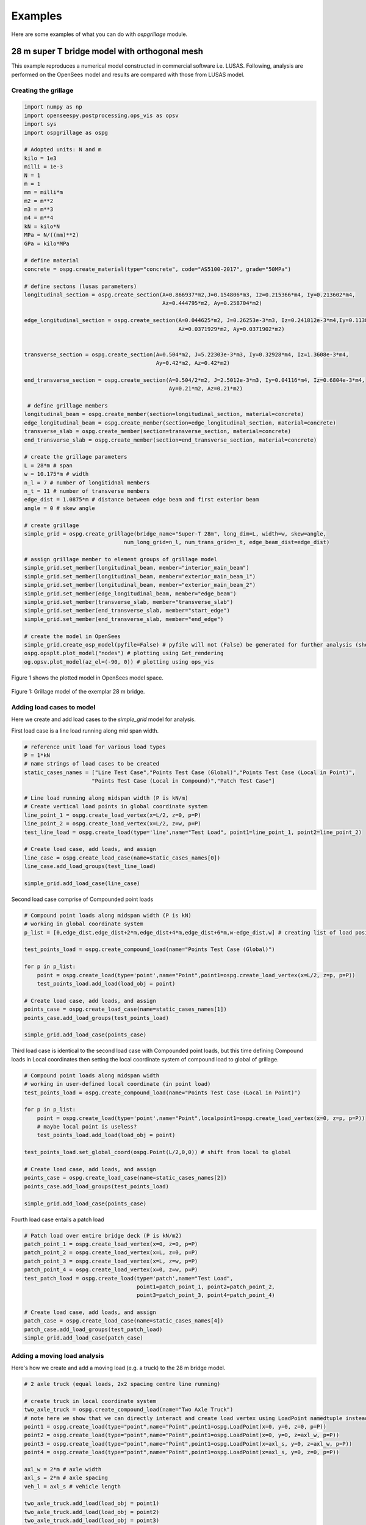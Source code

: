 ========================
Examples
========================
Here are some examples of what you can do with *ospgrillage* module.

28 m super T bridge model with orthogonal mesh
--------------------
This example reproduces a numerical model constructed in commercial software i.e. LUSAS. Following, analysis are performed on the OpenSees model
and results are compared with those from LUSAS model.




Creating the grillage
^^^^^^^^^^^^^^^^^^^^^^^^
.. code-block:: python

    import numpy as np
    import openseespy.postprocessing.ops_vis as opsv
    import sys
    import ospgrillage as ospg

    # Adopted units: N and m
    kilo = 1e3
    milli = 1e-3
    N = 1
    m = 1
    mm = milli*m
    m2 = m**2
    m3 = m**3
    m4 = m**4
    kN = kilo*N
    MPa = N/((mm)**2)
    GPa = kilo*MPa

    # define material
    concrete = ospg.create_material(type="concrete", code="AS5100-2017", grade="50MPa")

    # define sectons (lusas parameters)
    longitudinal_section = ospg.create_section(A=0.866937*m2,J=0.154806*m3, Iz=0.215366*m4, Iy=0.213602*m4,
                                               Az=0.444795*m2, Ay=0.258704*m2)

    edge_longitudinal_section = ospg.create_section(A=0.044625*m2, J=0.26253e-3*m3, Iz=0.241812e-3*m4,Iy=0.113887e-3*m4,
                                                    Az=0.0371929*m2, Ay=0.0371902*m2)


    transverse_section = ospg.create_section(A=0.504*m2, J=5.22303e-3*m3, Iy=0.32928*m4, Iz=1.3608e-3*m4,
                                             Ay=0.42*m2, Az=0.42*m2)

    end_transverse_section = ospg.create_section(A=0.504/2*m2, J=2.5012e-3*m3, Iy=0.04116*m4, Iz=0.6804e-3*m4,
                                                 Ay=0.21*m2, Az=0.21*m2)

     # define grillage members
    longitudinal_beam = ospg.create_member(section=longitudinal_section, material=concrete)
    edge_longitudinal_beam = ospg.create_member(section=edge_longitudinal_section, material=concrete)
    transverse_slab = ospg.create_member(section=transverse_section, material=concrete)
    end_transverse_slab = ospg.create_member(section=end_transverse_section, material=concrete)

    # create the grillage parameters
    L = 28*m # span
    w = 10.175*m # width
    n_l = 7 # number of longitidnal members
    n_t = 11 # number of transverse members
    edge_dist = 1.0875*m # distance between edge beam and first exterior beam
    angle = 0 # skew angle

    # create grillage
    simple_grid = ospg.create_grillage(bridge_name="Super-T 28m", long_dim=L, width=w, skew=angle,
                                   num_long_grid=n_l, num_trans_grid=n_t, edge_beam_dist=edge_dist)

    # assign grillage member to element groups of grillage model
    simple_grid.set_member(longitudinal_beam, member="interior_main_beam")
    simple_grid.set_member(longitudinal_beam, member="exterior_main_beam_1")
    simple_grid.set_member(longitudinal_beam, member="exterior_main_beam_2")
    simple_grid.set_member(edge_longitudinal_beam, member="edge_beam")
    simple_grid.set_member(transverse_slab, member="transverse_slab")
    simple_grid.set_member(end_transverse_slab, member="start_edge")
    simple_grid.set_member(end_transverse_slab, member="end_edge")

    # create the model in OpenSees
    simple_grid.create_osp_model(pyfile=False) # pyfile will not (False) be generated for further analysis (should be create_osp?)
    ospg.opsplt.plot_model("nodes") # plotting using Get_rendering
    og.opsv.plot_model(az_el=(-90, 0)) # plotting using ops_vis

Figure 1 shows the plotted model in OpenSees model space.

..  figure:: ../../_images/28m_bridge.png
    :align: center
    :scale: 75 %

    Figure 1: Grillage model of the exemplar 28 m bridge.

Adding load cases to model
^^^^^^^^^^^^^^^^^^^^^^^^^^^^^^^^
Here we create and add load cases to the `simple_grid` model for analysis.

First load case is a line load running along mid span width.

.. code-block:: python

    # reference unit load for various load types
    P = 1*kN
    # name strings of load cases to be created
    static_cases_names = ["Line Test Case","Points Test Case (Global)","Points Test Case (Local in Point)",
                         "Points Test Case (Local in Compound)","Patch Test Case"]

    # Line load running along midspan width (P is kN/m)
    # Create vertical load points in global coordinate system
    line_point_1 = ospg.create_load_vertex(x=L/2, z=0, p=P)
    line_point_2 = ospg.create_load_vertex(x=L/2, z=w, p=P)
    test_line_load = ospg.create_load(type='line',name="Test Load", point1=line_point_1, point2=line_point_2)

    # Create load case, add loads, and assign
    line_case = ospg.create_load_case(name=static_cases_names[0])
    line_case.add_load_groups(test_line_load)

    simple_grid.add_load_case(line_case)

Second load case comprise of Compounded point loads

.. code-block:: python

    # Compound point loads along midspan width (P is kN)
    # working in global coordinate system
    p_list = [0,edge_dist,edge_dist+2*m,edge_dist+4*m,edge_dist+6*m,w-edge_dist,w] # creating list of load position

    test_points_load = ospg.create_compound_load(name="Points Test Case (Global)")

    for p in p_list:
        point = ospg.create_load(type='point',name="Point",point1=ospg.create_load_vertex(x=L/2, z=p, p=P))
        test_points_load.add_load(load_obj = point)

    # Create load case, add loads, and assign
    points_case = ospg.create_load_case(name=static_cases_names[1])
    points_case.add_load_groups(test_points_load)

    simple_grid.add_load_case(points_case)

Third load case is identical to the second load case with Compounded point loads, but this time defining Compound loads
in Local coordinates then setting the local coordinate system of compound load to global of grillage.

.. code-block:: python

    # Compound point loads along midspan width
    # working in user-defined local coordinate (in point load)
    test_points_load = ospg.create_compound_load(name="Points Test Case (Local in Point)")

    for p in p_list:
        point = ospg.create_load(type='point',name="Point",localpoint1=ospg.create_load_vertex(x=0, z=p, p=P))
        # maybe local point is useless?
        test_points_load.add_load(load_obj = point)

    test_points_load.set_global_coord(ospg.Point(L/2,0,0)) # shift from local to global

    # Create load case, add loads, and assign
    points_case = ospg.create_load_case(name=static_cases_names[2])
    points_case.add_load_groups(test_points_load)

    simple_grid.add_load_case(points_case)

Fourth load case entails a patch load

.. code-block:: python

    # Patch load over entire bridge deck (P is kN/m2)
    patch_point_1 = ospg.create_load_vertex(x=0, z=0, p=P)
    patch_point_2 = ospg.create_load_vertex(x=L, z=0, p=P)
    patch_point_3 = ospg.create_load_vertex(x=L, z=w, p=P)
    patch_point_4 = ospg.create_load_vertex(x=0, z=w, p=P)
    test_patch_load = ospg.create_load(type='patch',name="Test Load",
                                       point1=patch_point_1, point2=patch_point_2,
                                       point3=patch_point_3, point4=patch_point_4)

    # Create load case, add loads, and assign
    patch_case = ospg.create_load_case(name=static_cases_names[4])
    patch_case.add_load_groups(test_patch_load)
    simple_grid.add_load_case(patch_case)


Adding a moving load analysis
^^^^^^^^^^^^^^^^^^^^^^^^^^^^^^^^
Here's how we create and add a moving load (e.g. a truck) to the 28 m bridge model.

.. code-block:: python

    # 2 axle truck (equal loads, 2x2 spacing centre line running)

    # create truck in local coordinate system
    two_axle_truck = ospg.create_compound_load(name="Two Axle Truck")
    # note here we show that we can directly interact and create load vertex using LoadPoint namedtuple instead of create_load_vertex()
    point1 = ospg.create_load(type="point",name="Point",point1=ospg.LoadPoint(x=0, y=0, z=0, p=P))
    point2 = ospg.create_load(type="point",name="Point",point1=ospg.LoadPoint(x=0, y=0, z=axl_w, p=P))
    point3 = ospg.create_load(type="point",name="Point",point1=ospg.LoadPoint(x=axl_s, y=0, z=axl_w, p=P))
    point4 = ospg.create_load(type="point",name="Point",point1=ospg.LoadPoint(x=axl_s, y=0, z=0, p=P))

    axl_w = 2*m # axle width
    axl_s = 2*m # axle spacing
    veh_l = axl_s # vehicle length

    two_axle_truck.add_load(load_obj = point1)
    two_axle_truck.add_load(load_obj = point2)
    two_axle_truck.add_load(load_obj = point3)
    two_axle_truck.add_load(load_obj = point4)

    # create path object in global coordinate system - centre line running of entire span
    # when local coord: the path describes where the moving load *origin* is to start and end
    single_path = ospg.create_moving_path(start_point=ospg.Point(0-axl_w,0,w/2-axl_w/2),
                                          end_point=ospg.Point(L,0,w/2-axl_w/2),
                                          increments=L+veh_l+1)


    # create moving load (and case)
    moving_truck = ospg.create_moving_load(name="Moving Two Axle Truck")

    # Set path to all loads defined within moving_truck
    moving_truck.set_path(single_path)
    # note: it is possible to set different paths for different compound loads in one moving load object
    moving_truck.add_loads(two_axle_truck)

    # Assign
    simple_grid.add_load_case(moving_truck)


Analysis
^^^^^^^^^^^^^^^^^^^^^^^^^^^^^^^^

Analyzing all defined load case

.. code-block:: python

    # Run analysis
    simple_grid.analyze()


Getting load case results
^^^^^^^^^^^^^^^^^^^

Get `xarray` DataSet of results.

.. code-block:: python
    results = simple_grid.get_results() # gets basic results

For information on :func:`ospgrillage.osp_grillage.OspGrillage.get_results` variable, see :ref:`PostProcessing`.

Getting load combination results
^^^^^^^^^^^^^^^^^^^^^^^^^^^^^^^^

.. code-block:: python

    l_factor = 2.3
    p_factor = 0.5
    # combination with line load case and patch load case
    load_combinations = {static_cases_names[0]:l_factor,static_cases_names[-1]:p_factor}
    combination_results = simple_grid.get_results(combinations=load_combinations)

Refer to :ref:`Running_analysis` for more information on the `xarray` formats for load combinations.

Data processing
^^^^^^^^^^^^^^^^^^^
Having the results be in `xarray` DataSet, we can do many things with it such as slicing and query its data.

The following example shows how to extract bending moments in midspan - the critical location for the defined load cases.

Extracting only the static loads. We can extract moments in global z for each `i` node of grillage member (since `i` node correspond to the nodes in the mid span).

.. code-block:: python

    extracted_bending = results['forces'].sel(Loadcase=static_cases_names, Element=ele_set, Component="Mz_i")


`extracted_bending` variable now holds the load case for 'Line Test Case', 'Point Test Case(Global)', 'Points Test Case (Local in Point)',
       'Points Test Case (Local in Compound)', 'Patch Test Case'.

Should we sum the nodal forces from members on one side, we expect approximate equal PL/4 (similar) or sum of the following
lusas plot


.. code-block:: python

    np.sum(np.array(results['forces'].sel(Loadcase=static_cases_names, Element=ele_set, Component="Mz_i")),axis=1)


[ Picture of lusas plots]

Process load combinations results
^^^^^^^^^^^^^^^^^^^^^^^^^^^^^^^^

.. code-block:: python

    # load combination case (outputs as dictionary with keys as the load combination name)
    combo_results = simple_grid.get_results(get_combinations=True)
    combo_results['Load Combo']
    # sum the nodal forces from the members on one side
    np.sum(np.array(combo_results['Load Combo']['forces'].sel(Element=ele_set, Component="Mz_i")))
    # sum should be approximate equal to above.

Extract and process moving load results
^^^^^^^^^^^^^^^^^^^^^^^^^^^^^^^^
Here we extract only the moving load case and process its results.

.. code-block:: python

    move_results = simple_grid.get_results(load_case="Moving Two Axle Truck")
    # call the results and
    move_results # Print out all results as xarray (returns nothing if blank!)

One can query results at specific position of the moving load by looking up the index of load case.

.. code-block:: python

    # selecting specific position based on integer
    integer = int(L/2 - 1 + 2)  # here we choose when the load groups are at/near mid span L = 14m
    move_results['forces'].isel(Loadcase=integer).sel(Element=ele_set,Component="Mz_i")
    # Midspan positioning is where origin is located at L/2 + axl_s/2

Finally, comparing with theoretical:

.. code-block:: python

    bending_z = np.sum(np.array(move_results['forces'].isel(Loadcase=integer).sel(Element=ele_set,Component="Mz_i")))

    # Hand calc:
    bending_z_theoretical = 2*P*(L/2-axl_s/2)


Oblique vs Orthogonal Mesh
---------------------------
Here are some more examples showing the variety of meshes capable of being generated with *ospgrillage* module.

1) 28 m bridge with "Oblique" mesh - positive 20 degree

.. code-block:: python

    example_bridge = og.create_grillage(bridge_name="SuperT_10m", long_dim=10, width=7, skew=20,
                             num_long_grid=7, num_trans_grid=5, edge_beam_dist=1, mesh_type="Oblique")


..  figure:: ../../_images/standard_oblique.PNG
    :align: center
    :scale: 75 %

    Figure 2: Oblique mesh


2) 28 m bridge with "Ortho" mesh

.. code-block:: python

    example_bridge = og.create_grillage(bridge_name="SuperT_10m", long_dim=10, width=7, skew=20,
                             num_long_grid=7, num_trans_grid=5, edge_beam_dist=1, mesh_type="Ortho")


..  figure:: ../../_images/standard_ortho.PNG
    :align: center
    :scale: 75 %

    Figure 3: Orthogonal mesh


Skew edges of mesh
--------------------
Here is an example showing the types of edge skew you can produce with *ospgrillage*.
A version the aforementioned 28m grillage model example is given but
with different parameters for its grillage object i.e. :func:`~ospgrillage.osp_grillage.OspGrillage.create_grillage`.
This time we have varied span to 10 m, and edge skew angles - left edge is 42 degrees, right edge is 0 degrees (orthogonal).

The following portion of the code is altered which then produces a grillage model with mesh as shown in Figure 4:

.. code-block:: python

    example_bridge = og.create_grillage(bridge_name="SuperT_10m", long_dim=10, width=7, skew=[42, 0],
                             num_long_grid=7, num_trans_grid=5, edge_beam_dist=1, mesh_type="Ortho")

    example_bridge.create_ops(pyfile=False)
    og.opsplt.plot_model("nodes")


..  figure:: ../../_images/42_0_mesh.PNG
    :align: center
    :scale: 75 %

    Figure 4: Orthogonal mesh with left and right edge angle of 42 and 0 respectively.